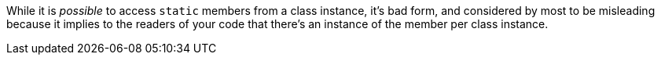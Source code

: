 While it is _possible_ to access ``++static++`` members from a class instance, it's bad form, and considered by most to be misleading because it implies to the readers of your code that there's an instance of the member per class instance.
